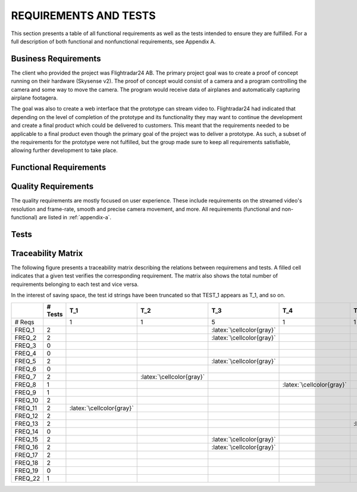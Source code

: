 ========================
 REQUIREMENTS AND TESTS
========================

This section presents a table of all functional requirements as well
as the tests intended to ensure they are fulfilled. For a full
description of both functional and nonfunctional requirements, see
Appendix A.

Business Requirements
=====================

The client who provided the project was Flightradar24 AB. The primary
project goal was to create a proof of concept running on their hardware (Skysense v2).
The proof of concept would consist of a camera and a program controlling the camera
and some way to move the camera. The program would receive data of airplanes and
automatically capturing airplane footagera.

The goal was also to create a web interface that the prototype can stream video to.
Flightradar24 had indicated that depending on the level of completion of the
prototype and its functionality they may want to continue the
development and create a final product which could be delivered to
customers. This meant that the requirements needed to be applicable to
a final product even though the primary goal of the project was to
deliver a prototype. As such, a subset of the requirements for the
prototype were not fulfilled, but the group made sure to keep all
requirements satisfiable, allowing further development to take place.

Functional Requirements
============

.. needtable::
   :tags: functional
   :sort_by: priority
   :columns: title;id;status;priority;content

Quality Requirements
============

The quality requirements are mostly focused on user experience. These include
requirements on the streamed video's resolution and frame-rate, smooth and precise
camera movement, and more.
All requirements (functional and non-functional) are listed in :ref:`appendix-a`.

Tests
=====

.. needtable::
    :types: test
    :columns: title;id;status;tags;content

.. raw:: latex

   \clearpage

Traceability Matrix
===================

.. role:: latex(raw)
   :format: latex

The following figure presents a traceability matrix describing the
relations between requiremens and tests. A filled cell indicates that
a given test verifies the corresponding requirement. The matrix also
shows the total number of requirements belonging to each test and vice
versa.

In the interest of saving space, the test id strings have been
truncated so that TEST_1 appears as T_1, and so on.

+-----------+----------+----------------------------+----------------------------+-----------------------------+----------------------------+----------------------------+----------------------------+----------------------------+----------------------------+----------------------------+----------------------------+----------------------------+----------------------------+
|           |# Tests   |T_1                         |T_2                         |T_3                          |T_4                         |T_5                         |T_6                         |T_7                         |T_8                         |T_9                         |T_10                        |T_11                        |T_12                        |
|           |          |                            |                            |                             |                            |                            |                            |                            |                            |                            |                            |                            |                            |
+===========+==========+============================+============================+=============================+============================+============================+============================+============================+============================+============================+============================+============================+============================+
|# Reqs     |          |1                           |1                           |5                            |1                           |1                           |2                           |7                           |1                           |1                           |1                           |2                           |4                           |
|           |          |                            |                            |                             |                            |                            |                            |                            |                            |                            |                            |                            |                            |
+-----------+----------+----------------------------+----------------------------+-----------------------------+----------------------------+----------------------------+----------------------------+----------------------------+----------------------------+----------------------------+----------------------------+----------------------------+----------------------------+
|FREQ_1     | 2        |                            |                            |:latex:`\cellcolor{gray}`    |                            |                            |                            |:latex:`\cellcolor{gray}`   |                            |                            |                            |                            |                            |
+-----------+----------+----------------------------+----------------------------+-----------------------------+----------------------------+----------------------------+----------------------------+----------------------------+----------------------------+----------------------------+----------------------------+----------------------------+----------------------------+
|FREQ_2     | 2        |                            |                            |:latex:`\cellcolor{gray}`    |                            |                            |                            |:latex:`\cellcolor{gray}`   |                            |                            |                            |                            |                            |
+-----------+----------+----------------------------+----------------------------+-----------------------------+----------------------------+----------------------------+----------------------------+----------------------------+----------------------------+----------------------------+----------------------------+----------------------------+----------------------------+
|FREQ_3     | 0        |                            |                            |                             |                            |                            |                            |                            |                            |                            |                            |                            |                            |
+-----------+----------+----------------------------+----------------------------+-----------------------------+----------------------------+----------------------------+----------------------------+----------------------------+----------------------------+----------------------------+----------------------------+----------------------------+----------------------------+
|FREQ_4     | 0        |                            |                            |                             |                            |                            |                            |                            |                            |                            |                            |                            |                            |
+-----------+----------+----------------------------+----------------------------+-----------------------------+----------------------------+----------------------------+----------------------------+----------------------------+----------------------------+----------------------------+----------------------------+----------------------------+----------------------------+
|FREQ_5     | 2        |                            |                            |:latex:`\cellcolor{gray}`    |                            |                            |                            |:latex:`\cellcolor{gray}`   |                            |                            |                            |                            |                            |
+-----------+----------+----------------------------+----------------------------+-----------------------------+----------------------------+----------------------------+----------------------------+----------------------------+----------------------------+----------------------------+----------------------------+----------------------------+----------------------------+
|FREQ_6     | 0        |                            |                            |                             |                            |                            |                            |                            |                            |                            |                            |                            |                            |
+-----------+----------+----------------------------+----------------------------+-----------------------------+----------------------------+----------------------------+----------------------------+----------------------------+----------------------------+----------------------------+----------------------------+----------------------------+----------------------------+
|FREQ_7     | 2        |                            |:latex:`\cellcolor{gray}`   |                             |                            |                            |                            |:latex:`\cellcolor{gray}`   |                            |                            |                            |                            |                            |
+-----------+----------+----------------------------+----------------------------+-----------------------------+----------------------------+----------------------------+----------------------------+----------------------------+----------------------------+----------------------------+----------------------------+----------------------------+----------------------------+
|FREQ_8     | 1        |                            |                            |                             |:latex:`\cellcolor{gray}`   |                            |                            |                            |                            |                            |                            |                            |                            |
+-----------+----------+----------------------------+----------------------------+-----------------------------+----------------------------+----------------------------+----------------------------+----------------------------+----------------------------+----------------------------+----------------------------+----------------------------+----------------------------+
|FREQ_9     | 1        |                            |                            |                             |                            |                            |                            |:latex:`\cellcolor{gray}`   |                            |                            |                            |                            |                            |
+-----------+----------+----------------------------+----------------------------+-----------------------------+----------------------------+----------------------------+----------------------------+----------------------------+----------------------------+----------------------------+----------------------------+----------------------------+----------------------------+
|FREQ_10    | 2        |                            |                            |                             |                            |                            |:latex:`\cellcolor{gray}`   |                            |                            |                            |:latex:`\cellcolor{gray}`   |                            |                            |
+-----------+----------+----------------------------+----------------------------+-----------------------------+----------------------------+----------------------------+----------------------------+----------------------------+----------------------------+----------------------------+----------------------------+----------------------------+----------------------------+
|FREQ_11    | 2        |:latex:`\cellcolor{gray}`   |                            |                             |                            |                            |                            |                            |                            |                            |                            |                            |:latex:`\cellcolor{gray}`   |
+-----------+----------+----------------------------+----------------------------+-----------------------------+----------------------------+----------------------------+----------------------------+----------------------------+----------------------------+----------------------------+----------------------------+----------------------------+----------------------------+
|FREQ_12    | 2        |                            |                            |                             |                            |                            |:latex:`\cellcolor{gray}`   |                            |                            |:latex:`\cellcolor{gray}`   |                            |                            |                            |
+-----------+----------+----------------------------+----------------------------+-----------------------------+----------------------------+----------------------------+----------------------------+----------------------------+----------------------------+----------------------------+----------------------------+----------------------------+----------------------------+
|FREQ_13    | 2        |                            |                            |                             |                            |:latex:`\cellcolor{gray}`   |                            |                            |                            |                            |                            |                            |:latex:`\cellcolor{gray}`   |
+-----------+----------+----------------------------+----------------------------+-----------------------------+----------------------------+----------------------------+----------------------------+----------------------------+----------------------------+----------------------------+----------------------------+----------------------------+----------------------------+
|FREQ_14    | 0        |                            |                            |                             |                            |                            |                            |                            |                            |                            |                            |                            |                            |
+-----------+----------+----------------------------+----------------------------+-----------------------------+----------------------------+----------------------------+----------------------------+----------------------------+----------------------------+----------------------------+----------------------------+----------------------------+----------------------------+
|FREQ_15    | 2        |                            |                            |:latex:`\cellcolor{gray}`    |                            |                            |                            |:latex:`\cellcolor{gray}`   |                            |                            |                            |                            |                            |
+-----------+----------+----------------------------+----------------------------+-----------------------------+----------------------------+----------------------------+----------------------------+----------------------------+----------------------------+----------------------------+----------------------------+----------------------------+----------------------------+
|FREQ_16    | 2        |                            |                            |:latex:`\cellcolor{gray}`    |                            |                            |                            |:latex:`\cellcolor{gray}`   |                            |                            |                            |                            |                            |
+-----------+----------+----------------------------+----------------------------+-----------------------------+----------------------------+----------------------------+----------------------------+----------------------------+----------------------------+----------------------------+----------------------------+----------------------------+----------------------------+
|FREQ_17    | 2        |                            |                            |                             |                            |                            |                            |                            |                            |                            |                            |:latex:`\cellcolor{gray}`   |:latex:`\cellcolor{gray}`   |
+-----------+----------+----------------------------+----------------------------+-----------------------------+----------------------------+----------------------------+----------------------------+----------------------------+----------------------------+----------------------------+----------------------------+----------------------------+----------------------------+
|FREQ_18    | 2        |                            |                            |                             |                            |                            |                            |                            |                            |                            |                            |:latex:`\cellcolor{gray}`   |:latex:`\cellcolor{gray}`   |
+-----------+----------+----------------------------+----------------------------+-----------------------------+----------------------------+----------------------------+----------------------------+----------------------------+----------------------------+----------------------------+----------------------------+----------------------------+----------------------------+
|FREQ_19    | 0        |                            |                            |                             |                            |                            |                            |                            |                            |                            |                            |                            |                            |
+-----------+----------+----------------------------+----------------------------+-----------------------------+----------------------------+----------------------------+----------------------------+----------------------------+----------------------------+----------------------------+----------------------------+----------------------------+----------------------------+
|FREQ_22    | 1        |                            |                            |                             |                            |                            |                            |                            |:latex:`\cellcolor{gray}`   |                            |                            |                            |                            |
+-----------+----------+----------------------------+----------------------------+-----------------------------+----------------------------+----------------------------+----------------------------+----------------------------+----------------------------+----------------------------+----------------------------+----------------------------+----------------------------+
